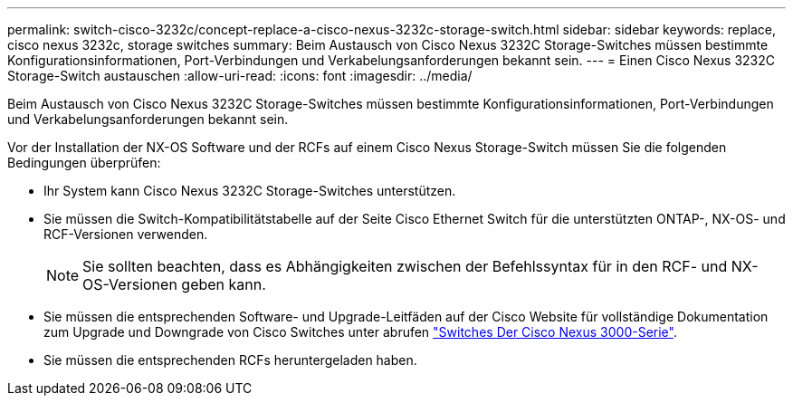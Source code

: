 ---
permalink: switch-cisco-3232c/concept-replace-a-cisco-nexus-3232c-storage-switch.html 
sidebar: sidebar 
keywords: replace, cisco nexus 3232c, storage switches 
summary: Beim Austausch von Cisco Nexus 3232C Storage-Switches müssen bestimmte Konfigurationsinformationen, Port-Verbindungen und Verkabelungsanforderungen bekannt sein. 
---
= Einen Cisco Nexus 3232C Storage-Switch austauschen
:allow-uri-read: 
:icons: font
:imagesdir: ../media/


[role="lead"]
Beim Austausch von Cisco Nexus 3232C Storage-Switches müssen bestimmte Konfigurationsinformationen, Port-Verbindungen und Verkabelungsanforderungen bekannt sein.

Vor der Installation der NX-OS Software und der RCFs auf einem Cisco Nexus Storage-Switch müssen Sie die folgenden Bedingungen überprüfen:

* Ihr System kann Cisco Nexus 3232C Storage-Switches unterstützen.
* Sie müssen die Switch-Kompatibilitätstabelle auf der Seite Cisco Ethernet Switch für die unterstützten ONTAP-, NX-OS- und RCF-Versionen verwenden.
+
[NOTE]
====
Sie sollten beachten, dass es Abhängigkeiten zwischen der Befehlssyntax für in den RCF- und NX-OS-Versionen geben kann.

====
* Sie müssen die entsprechenden Software- und Upgrade-Leitfäden auf der Cisco Website für vollständige Dokumentation zum Upgrade und Downgrade von Cisco Switches unter abrufen link:http://www.cisco.com/en/US/products/ps9670/prod_installation_guides_list.html["Switches Der Cisco Nexus 3000-Serie"^].
* Sie müssen die entsprechenden RCFs heruntergeladen haben.

